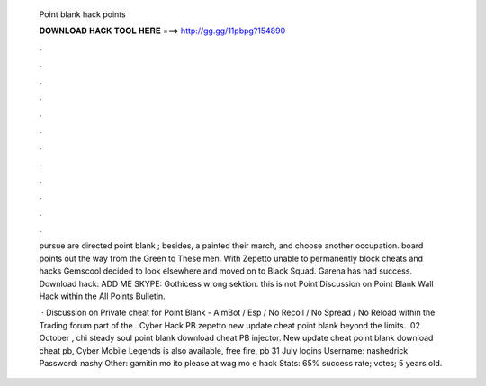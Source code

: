   Point blank hack points
  
  
  
  𝐃𝐎𝐖𝐍𝐋𝐎𝐀𝐃 𝐇𝐀𝐂𝐊 𝐓𝐎𝐎𝐋 𝐇𝐄𝐑𝐄 ===> http://gg.gg/11pbpg?154890
  
  
  
  .
  
  
  
  .
  
  
  
  .
  
  
  
  .
  
  
  
  .
  
  
  
  .
  
  
  
  .
  
  
  
  .
  
  
  
  .
  
  
  
  .
  
  
  
  .
  
  
  
  .
  
  pursue are directed point blank ; besides, a painted their march, and choose another occupation. board points out the way from the Green to These men. With Zepetto unable to permanently block cheats and hacks Gemscool decided to look elsewhere and moved on to Black Squad. Garena has had success. Download hack: ADD ME SKYPE: Gothicess wrong sektion. this is not Point Discussion on Point Blank Wall Hack within the All Points Bulletin.
  
   · Discussion on Private cheat for Point Blank - AimBot / Esp / No Recoil / No Spread / No Reload within the Trading forum part of the . Cyber Hack PB zepetto new update cheat point blank beyond the limits.. 02 October , chi steady soul point blank download cheat PB injector. New update cheat point blank download cheat pb, Cyber Mobile Legends is also available, free fire, pb 31 July   logins Username: nashedrick Password: nashy Other: gamitin mo ito please at wag mo e hack Stats: 65% success rate; votes; 5 years old.
